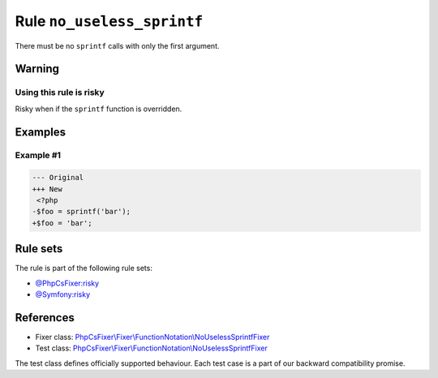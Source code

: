 ===========================
Rule ``no_useless_sprintf``
===========================

There must be no ``sprintf`` calls with only the first argument.

Warning
-------

Using this rule is risky
~~~~~~~~~~~~~~~~~~~~~~~~

Risky when if the ``sprintf`` function is overridden.

Examples
--------

Example #1
~~~~~~~~~~

.. code-block:: diff

   --- Original
   +++ New
    <?php
   -$foo = sprintf('bar');
   +$foo = 'bar';

Rule sets
---------

The rule is part of the following rule sets:

- `@PhpCsFixer:risky <./../../ruleSets/PhpCsFixerRisky.rst>`_
- `@Symfony:risky <./../../ruleSets/SymfonyRisky.rst>`_

References
----------

- Fixer class: `PhpCsFixer\\Fixer\\FunctionNotation\\NoUselessSprintfFixer <./../../../src/Fixer/FunctionNotation/NoUselessSprintfFixer.php>`_
- Test class: `PhpCsFixer\\Fixer\\FunctionNotation\\NoUselessSprintfFixer <./../../../tests/Fixer/FunctionNotation/NoUselessSprintfFixerTest.php>`_

The test class defines officially supported behaviour. Each test case is a part of our backward compatibility promise.
